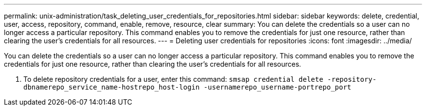---
permalink: unix-administration/task_deleting_user_credentials_for_repositories.html
sidebar: sidebar
keywords: delete, credential, user, access, repository, command, enable, remove, resource, clear
summary: You can delete the credentials so a user can no longer access a particular repository. This command enables you to remove the credentials for just one resource, rather than clearing the user’s credentials for all resources.
---
= Deleting user credentials for repositories
:icons: font
:imagesdir: ../media/

[.lead]
You can delete the credentials so a user can no longer access a particular repository. This command enables you to remove the credentials for just one resource, rather than clearing the user's credentials for all resources.

. To delete repository credentials for a user, enter this command: `smsap credential delete -repository-dbnamerepo_service_name-hostrepo_host-login -usernamerepo_username-portrepo_port`
